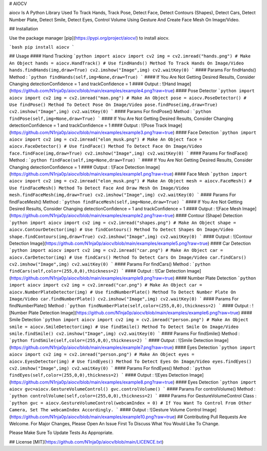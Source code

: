# AIOCV

aiocv Is A Python Library Used To Track Hands, Track Pose, Detect Face, Detect Contours (Shapes), Detect Cars, Detect Number Plate, Detect Smile, Detect Eyes, Control Volume Using Gesture And Create Face Mesh On Image/Video.

## Installation

Use the package manager [pip](https://pypi.org/project/aiocv/) to install aiocv.

```bash
pip install aiocv
```

## Usage
#### Hand Tracking
```python
import aiocv
import cv2
img = cv2.imread("hands.png")
# Make An Object
hands = aiocv.HandTrack()
# Use findHands() Method To Track Hands On Image/Video
hands.findHands(img,draw=True)
cv2.imshow("Image",img)
cv2.waitKey(0)
```
#### Params For findHands() Method :
```python
findHands(self,img=None,draw=True)
```
#### If You Are Not Getting Desired Results, Consider Changing detectionConfidence = 1 and trackConfidence = 1
#### Output :
![Hand Image](https://github.com/N1nja0p/aiocv/blob/main/examples/example4.png?raw=true)
#### Pose Detector
```python
import aiocv
import cv2
img = cv2.imread("man.png")
# Make An Object
pose = aiocv.PoseDetector()
# Use findPose() Method To Detect Pose On Image/Video
pose.findPose(img,draw=True)
cv2.imshow("Image",img)
cv2.waitKey(0)
```
#### Params For findPose() Method :
```python
findPose(self,img=None,draw=True)
```
#### If You Are Not Getting Desired Results, Consider Changing detectionConfidence = 1 and trackConfidence = 1
#### Output :
![Pose Track Image](https://github.com/N1nja0p/aiocv/blob/main/examples/example3.png?raw=true)
#### Face Detection
```python
import aiocv
import cv2
img = cv2.imread("elon_musk.png")
# Make An Object
face = aiocv.FaceDetector()
# Use findFace() Method To Detect Face On Image/Video
face.findFace(img,draw=True)
cv2.imshow("Image",img)
cv2.waitKey(0)
```
#### Params For findFace() Method :
```python
findFace(self,img=None,draw=True)
```
#### If You Are Not Getting Desired Results, Consider Changing detectionConfidence = 1
#### Output :
![Face Detection Image](https://github.com/N1nja0p/aiocv/blob/main/examples/example1.png?raw=true)
#### Face Mesh
```python
import aiocv
import cv2
img = cv2.imread("elon_musk.png")
# Make An Object
mesh = aiocv.FaceMesh()
# Use findFaceMesh() Method To Detect Face And Draw Mesh On Image/Video
mesh.findFaceMesh(img,draw=True)
cv2.imshow("Image",img)
cv2.waitKey(0)
```
#### Params For findFaceMesh() Method :
```python
findFaceMesh(self,img=None,draw=True)
```
#### If You Are Not Getting Desired Results, Consider Changing detectionConfidence = 1 and trackConfidence = 1
#### Output :
![Face Mesh Image](https://github.com/N1nja0p/aiocv/blob/main/examples/example2.png?raw=true)
#### Contour (Shape) Detection
```python
import aiocv
import cv2
img = cv2.imread("shapes.png")
# Make An Object
shape = aiocv.ContourDetector(img)
# Use findContours() Method To Detect Shapes On Image/Video
shape.findContours(img,draw=True)
cv2.imshow("Image",img)
cv2.waitKey(0)
```
#### Output :
![Contour Detection Image](https://github.com/N1nja0p/aiocv/blob/main/examples/example5.png?raw=true)
#### Car Detection
```python
import aiocv
import cv2
img = cv2.imread("car.png")
# Make An Object
car = aiocv.CarDetector(img)
# Use findCars() Method To Detect Cars On Image/Video
car.findCars()
cv2.imshow("Image",img)
cv2.waitKey(0)
```
#### Params For findCars() Method :
```python
findCars(self,color=(255,0,0),thickness=2)
```
#### Output :
![Car Detection Image](https://github.com/N1nja0p/aiocv/blob/main/examples/example9.png?raw=true)
#### Number Plate Detection
```python
import aiocv
import cv2
img = cv2.imread("car.png")
# Make An Object
car = aiocv.NumberPlateDetector(img)
# Use findNumberPlate() Method To Detect Number Plate On Image/Video
car.findNumberPlate()
cv2.imshow("Image",img)
cv2.waitKey(0)
```
#### Params For findNumberPlate() Method :
```python
findNumberPlate(self,color=(255,0,0),thickness=2)
```
#### Output :
![Number Plate Detection Image](https://github.com/N1nja0p/aiocv/blob/main/examples/example6.png?raw=true)
#### Smile Detection
```python
import aiocv
import cv2
img = cv2.imread("person.png")
# Make An Object
smile = aiocv.SmileDetector(img)
# Use findSmile() Method To Detect Smile On Image/Video
smile.findSmile()
cv2.imshow("Image",img)
cv2.waitKey(0)
```
#### Params For findSmile() Method :
```python
findSmile(self,color=(255,0,0),thickness=2)
```
#### Output :
![Smile Detection Image](https://github.com/N1nja0p/aiocv/blob/main/examples/example7.png?raw=true)
#### Eyes Detection
```python
import aiocv
import cv2
img = cv2.imread("person.png")
# Make An Object
eyes = aiocv.EyesDetector(img)
# Use findEyes() Method To Detect Eyes On Image/Video
eyes.findEyes()
cv2.imshow("Image",img)
cv2.waitKey(0)
```
#### Params For findEyes() Method :
```python
findEyes(self,color=(255,0,0),thickness=2)
```
#### Output :
![Eyes Detection Image](https://github.com/N1nja0p/aiocv/blob/main/examples/example8.png?raw=true)
#### Eyes Detection
```python
import aiocv
gvc=aiocv.GestureVolumeControl()
gvc.controlVolume()
```
#### Params For controlVolume() Method :
```python
controlVolume(self,color=(255,0,0),thickness=2)
```
#### Params For GestureVolumeControl Class :
```python
gvc = aiocv.GestureVolumeControl(webcamIndex = 0)
# If You Want To Control From Other Camera, Set The webcamIndex Accordingly.
```
#### Output :
![Gesture Volume Control Image](https://github.com/N1nja0p/aiocv/blob/main/examples/example10.png?raw=true)
## Contributing
Pull Requests Are Welcome. For Major Changes, Please Open An Issue First To Discuss What You Would Like To Change.

Please Make Sure To Update Tests As Appropriate.

## License
[MIT](https://github.com/N1nja0p/aiocv/blob/main/LICENCE.txt)
